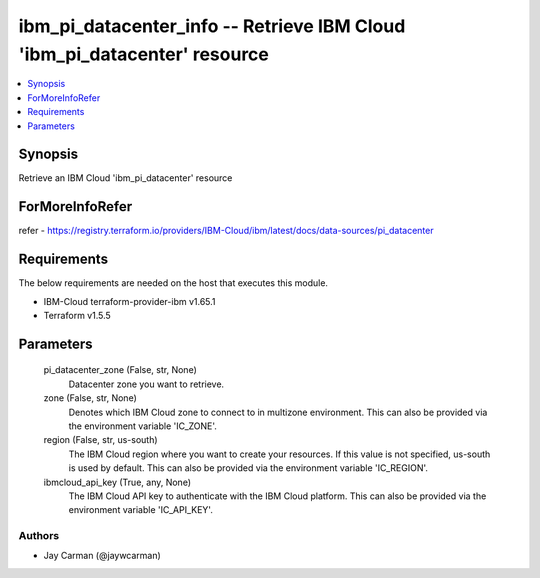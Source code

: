 
ibm_pi_datacenter_info -- Retrieve IBM Cloud 'ibm_pi_datacenter' resource
=========================================================================

.. contents::
   :local:
   :depth: 1


Synopsis
--------

Retrieve an IBM Cloud 'ibm_pi_datacenter' resource


ForMoreInfoRefer
----------------
refer - https://registry.terraform.io/providers/IBM-Cloud/ibm/latest/docs/data-sources/pi_datacenter

Requirements
------------
The below requirements are needed on the host that executes this module.

- IBM-Cloud terraform-provider-ibm v1.65.1
- Terraform v1.5.5



Parameters
----------

  pi_datacenter_zone (False, str, None)
    Datacenter zone you want to retrieve.


  zone (False, str, None)
    Denotes which IBM Cloud zone to connect to in multizone environment. This can also be provided via the environment variable 'IC_ZONE'.


  region (False, str, us-south)
    The IBM Cloud region where you want to create your resources. If this value is not specified, us-south is used by default. This can also be provided via the environment variable 'IC_REGION'.


  ibmcloud_api_key (True, any, None)
    The IBM Cloud API key to authenticate with the IBM Cloud platform. This can also be provided via the environment variable 'IC_API_KEY'.













Authors
~~~~~~~

- Jay Carman (@jaywcarman)

